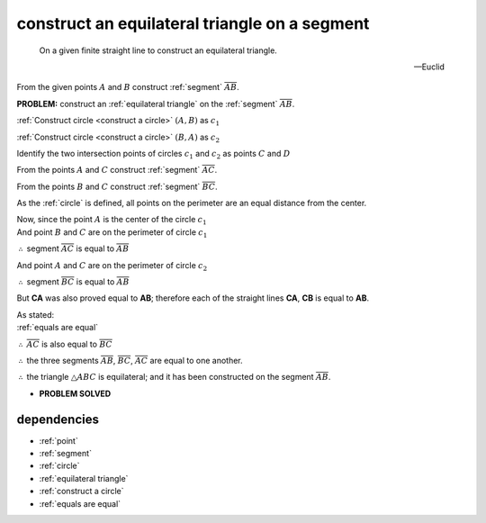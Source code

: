 .. _I.1:
.. _construct equilateral triangle:

construct an equilateral triangle on a segment
==============================================

.. index:: construction, triangles, segments

.. image:: construct-equilateral-triangle.png
   :align: right
   :width: 300px

..

  On a given finite straight line to construct an equilateral triangle.

  -- Euclid

From the given points :math:`A` and :math:`B` construct :ref:`segment`
:math:`\overline{AB}`.

**PROBLEM:** construct an :ref:`equilateral triangle` on the :ref:`segment` 
:math:`\overline{AB}`. 

:ref:`Construct circle <construct a circle>` :math:`(A, B)` as :math:`c_1`

:ref:`Construct circle <construct a circle>` :math:`(B, A)` as :math:`c_2`

.. todo:: define intersection point

Identify the two intersection points of circles :math:`c_1` and :math:`c_2`
as points :math:`C` and :math:`D`

From the points :math:`A` and :math:`C` construct :ref:`segment`
:math:`\overline{AC}`.

From the points :math:`B` and :math:`C` construct :ref:`segment`
:math:`\overline{BC}`.


As the :ref:`circle` is defined, all points on the perimeter are an equal distance from the center.

| Now, since the point :math:`A` is the center of the circle :math:`c_1`
| And point :math:`B` and :math:`C` are on the perimeter of circle :math:`c_1`

:math:`\therefore` segment :math:`\overline{AC}` is equal to :math:`\overline{AB}`


| And point :math:`A` and :math:`C` are on the perimeter of circle :math:`c_2`

:math:`\therefore` segment :math:`\overline{BC}` is equal to :math:`\overline{AB}`

But **CA** was also proved equal to **AB**; therefore each of the straight lines
**CA**, **CB** is equal to **AB**.

.. And things which are equal to the same thing are also equal to one another;
.. :ref:`01.cn.01`

| As stated:
| :ref:`equals are equal`

:math:`\therefore` :math:`\overline{AC}` is also equal to :math:`\overline{BC}`

:math:`\therefore` the three segments :math:`\overline{AB}`, :math:`\overline{BC}`, :math:`\overline{AC}` are equal to one
another. 

:math:`\therefore` the triangle :math:`\triangle{ABC}` is equilateral; and it has been constructed on the
segment :math:`\overline{AB}`.


- **PROBLEM SOLVED**

.. todo:: demonstrate the second triangle

dependencies
------------

- :ref:`point`
- :ref:`segment`
- :ref:`circle`
- :ref:`equilateral triangle`
- :ref:`construct a circle`
- :ref:`equals are equal`


